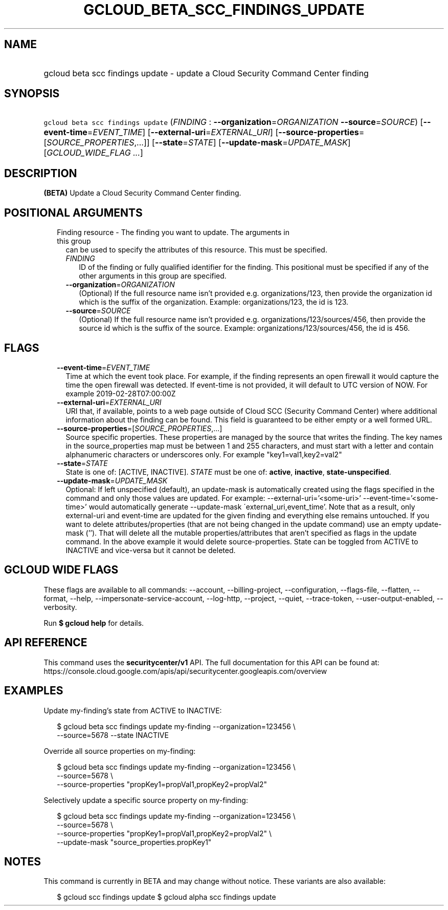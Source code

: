 
.TH "GCLOUD_BETA_SCC_FINDINGS_UPDATE" 1



.SH "NAME"
.HP
gcloud beta scc findings update \- update a Cloud Security Command Center finding



.SH "SYNOPSIS"
.HP
\f5gcloud beta scc findings update\fR (\fIFINDING\fR\ :\ \fB\-\-organization\fR=\fIORGANIZATION\fR\ \fB\-\-source\fR=\fISOURCE\fR) [\fB\-\-event\-time\fR=\fIEVENT_TIME\fR] [\fB\-\-external\-uri\fR=\fIEXTERNAL_URI\fR] [\fB\-\-source\-properties\fR=[\fISOURCE_PROPERTIES\fR,...]] [\fB\-\-state\fR=\fISTATE\fR] [\fB\-\-update\-mask\fR=\fIUPDATE_MASK\fR] [\fIGCLOUD_WIDE_FLAG\ ...\fR]



.SH "DESCRIPTION"

\fB(BETA)\fR Update a Cloud Security Command Center finding.



.SH "POSITIONAL ARGUMENTS"

.RS 2m
.TP 2m

Finding resource \- The finding you want to update. The arguments in this group
can be used to specify the attributes of this resource. This must be specified.

.RS 2m
.TP 2m
\fIFINDING\fR
ID of the finding or fully qualified identifier for the finding. This positional
must be specified if any of the other arguments in this group are specified.

.TP 2m
\fB\-\-organization\fR=\fIORGANIZATION\fR
(Optional) If the full resource name isn't provided e.g. organizations/123, then
provide the organization id which is the suffix of the organization. Example:
organizations/123, the id is 123.

.TP 2m
\fB\-\-source\fR=\fISOURCE\fR
(Optional) If the full resource name isn't provided e.g.
organizations/123/sources/456, then provide the source id which is the suffix of
the source. Example: organizations/123/sources/456, the id is 456.


.RE
.RE
.sp

.SH "FLAGS"

.RS 2m
.TP 2m
\fB\-\-event\-time\fR=\fIEVENT_TIME\fR
Time at which the event took place. For example, if the finding represents an
open firewall it would capture the time the open firewall was detected. If
event\-time is not provided, it will default to UTC version of NOW. For example
2019\-02\-28T07:00:00Z

.TP 2m
\fB\-\-external\-uri\fR=\fIEXTERNAL_URI\fR
URI that, if available, points to a web page outside of Cloud SCC (Security
Command Center) where additional information about the finding can be found.
This field is guaranteed to be either empty or a well formed URL.

.TP 2m
\fB\-\-source\-properties\fR=[\fISOURCE_PROPERTIES\fR,...]
Source specific properties. These properties are managed by the source that
writes the finding. The key names in the source_properties map must be between 1
and 255 characters, and must start with a letter and contain alphanumeric
characters or underscores only. For example "key1=val1,key2=val2"

.TP 2m
\fB\-\-state\fR=\fISTATE\fR
State is one of: [ACTIVE, INACTIVE]. \fISTATE\fR must be one of: \fBactive\fR,
\fBinactive\fR, \fBstate\-unspecified\fR.

.TP 2m
\fB\-\-update\-mask\fR=\fIUPDATE_MASK\fR
Optional: If left unspecified (default), an update\-mask is automatically
created using the flags specified in the command and only those values are
updated. For example: \-\-external\-uri='<some\-uri>'
\-\-event\-time='<some\-time>' would automatically generate \-\-update\-mask
\'external_uri,event_time'. Note that as a result, only external\-uri and
event\-time are updated for the given finding and everything else remains
untouched. If you want to delete attributes/properties (that are not being
changed in the update command) use an empty update\-mask (''). That will delete
all the mutable properties/attributes that aren't specified as flags in the
update command. In the above example it would delete source\-properties. State
can be toggled from ACTIVE to INACTIVE and vice\-versa but it cannot be deleted.


.RE
.sp

.SH "GCLOUD WIDE FLAGS"

These flags are available to all commands: \-\-account, \-\-billing\-project,
\-\-configuration, \-\-flags\-file, \-\-flatten, \-\-format, \-\-help,
\-\-impersonate\-service\-account, \-\-log\-http, \-\-project, \-\-quiet,
\-\-trace\-token, \-\-user\-output\-enabled, \-\-verbosity.

Run \fB$ gcloud help\fR for details.



.SH "API REFERENCE"

This command uses the \fBsecuritycenter/v1\fR API. The full documentation for
this API can be found at:
https://console.cloud.google.com/apis/api/securitycenter.googleapis.com/overview



.SH "EXAMPLES"

Update my\-finding's state from ACTIVE to INACTIVE:

.RS 2m
$ gcloud beta scc findings update my\-finding \-\-organization=123456 \e
    \-\-source=5678 \-\-state INACTIVE
.RE

Override all source properties on my\-finding:

.RS 2m
$ gcloud beta scc findings update my\-finding \-\-organization=123456 \e
    \-\-source=5678 \e
    \-\-source\-properties "propKey1=propVal1,propKey2=propVal2"
.RE

Selectively update a specific source property on my\-finding:

.RS 2m
$ gcloud beta scc findings update my\-finding \-\-organization=123456 \e
    \-\-source=5678 \e
    \-\-source\-properties "propKey1=propVal1,propKey2=propVal2" \e
    \-\-update\-mask "source_properties.propKey1"
.RE



.SH "NOTES"

This command is currently in BETA and may change without notice. These variants
are also available:

.RS 2m
$ gcloud scc findings update
$ gcloud alpha scc findings update
.RE

